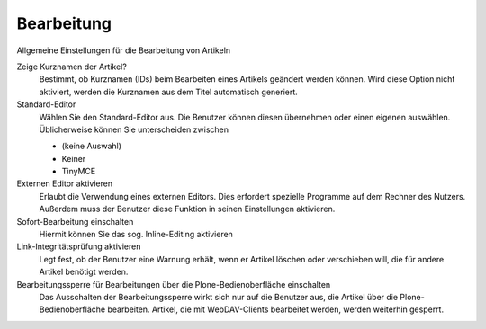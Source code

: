 Bearbeitung
===========

Allgemeine Einstellungen für die Bearbeitung von Artikeln

Zeige Kurznamen der Artikel?
 Bestimmt, ob Kurznamen (IDs) beim Bearbeiten eines Artikels geändert werden können. Wird diese Option nicht aktiviert, werden die Kurznamen aus dem Titel automatisch generiert.
Standard-Editor
 Wählen Sie den Standard-Editor aus. Die Benutzer können diesen übernehmen oder einen eigenen auswählen. Üblicherweise können Sie unterscheiden zwischen

 - (keine Auswahl)
 - Keiner
 - TinyMCE

Externen Editor aktivieren
 Erlaubt die Verwendung eines externen Editors. Dies erfordert spezielle Programme auf dem Rechner des Nutzers. Außerdem muss der Benutzer diese Funktion in seinen Einstellungen aktivieren.
Sofort-Bearbeitung einschalten
 Hiermit können Sie das sog. Inline-Editing aktivieren
Link-Integritätsprüfung aktivieren
 Legt fest, ob der Benutzer eine Warnung erhält, wenn er Artikel löschen oder verschieben will, die für andere Artikel benötigt werden.
Bearbeitungssperre für Bearbeitungen über die Plone-Bedienoberfläche einschalten
 Das Ausschalten der Bearbeitungssperre wirkt sich nur auf die Benutzer aus, die Artikel über die Plone-Bedienoberfläche bearbeiten. Artikel, die mit WebDAV-Clients bearbeitet werden, werden weiterhin gesperrt.
